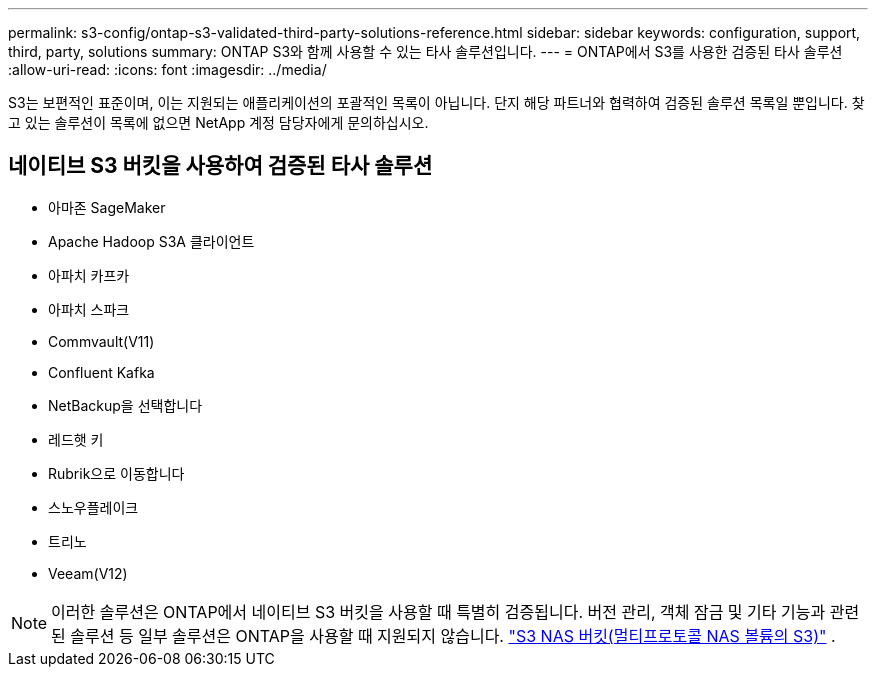 ---
permalink: s3-config/ontap-s3-validated-third-party-solutions-reference.html 
sidebar: sidebar 
keywords: configuration, support, third, party, solutions 
summary: ONTAP S3와 함께 사용할 수 있는 타사 솔루션입니다. 
---
= ONTAP에서 S3를 사용한 검증된 타사 솔루션
:allow-uri-read: 
:icons: font
:imagesdir: ../media/


[role="lead"]
S3는 보편적인 표준이며, 이는 지원되는 애플리케이션의 포괄적인 목록이 아닙니다. 단지 해당 파트너와 협력하여 검증된 솔루션 목록일 뿐입니다. 찾고 있는 솔루션이 목록에 없으면 NetApp 계정 담당자에게 문의하십시오.



== 네이티브 S3 버킷을 사용하여 검증된 타사 솔루션

* 아마존 SageMaker
* Apache Hadoop S3A 클라이언트
* 아파치 카프카
* 아파치 스파크
* Commvault(V11)
* Confluent Kafka
* NetBackup을 선택합니다
* 레드햇 키
* Rubrik으로 이동합니다
* 스노우플레이크
* 트리노
* Veeam(V12)



NOTE: 이러한 솔루션은 ONTAP에서 네이티브 S3 버킷을 사용할 때 특별히 검증됩니다. 버전 관리, 객체 잠금 및 기타 기능과 관련된 솔루션 등 일부 솔루션은 ONTAP을 사용할 때 지원되지 않습니다. link:../s3-multiprotocol/index.html["S3 NAS 버킷(멀티프로토콜 NAS 볼륨의 S3)"] .
